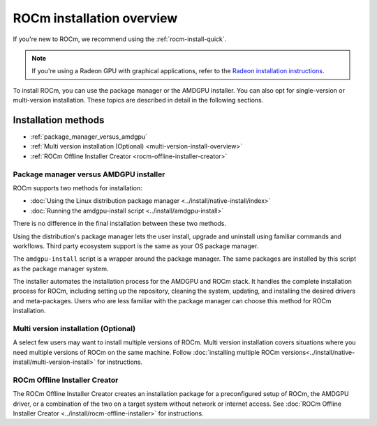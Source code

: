 .. meta::
  :description: ROCm installation options
  :keywords: ROCm installation, AMD, ROCm, Package manager, AMDGPU, single-version installation,
    multi-version installation

.. _rocm-install-overview:

*************************************************************
ROCm installation overview
*************************************************************

If you're new to ROCm, we recommend using the :ref:`rocm-install-quick`.

.. note::
    If you're using a Radeon GPU with graphical applications, refer to the
    `Radeon installation instructions <https://rocm.docs.amd.com/projects/radeon/en/latest/index.html>`_.

To install ROCm, you can use the package manager or the AMDGPU installer. You can also opt for
single-version or multi-version installation. These topics are described in detail in the following
sections.

Installation methods
######################

* :ref:`package_manager_versus_amdgpu`
* :ref:`Multi version installation (Optional) <multi-version-install-overview>`
* :ref:`ROCm Offline Installer Creator <rocm-offline-installer-creator>`

.. _package_manager_versus_amdgpu:

Package manager versus AMDGPU installer
===========================================================

ROCm supports two methods for installation:

* :doc:`Using the Linux distribution package manager <../install/native-install/index>`
* :doc:`Running the amdgpu-install script <../install/amdgpu-install>`

There is no difference in the final installation between these two methods.

Using the distribution's package manager lets the user install,
upgrade and uninstall using familiar commands and workflows. Third party
ecosystem support is the same as your OS package manager.

The ``amdgpu-install`` script is a wrapper around the package manager. The same
packages are installed by this script as the package manager system.

The installer automates the installation process for the AMDGPU
and ROCm stack. It handles the complete installation process
for ROCm, including setting up the repository, cleaning the system, updating,
and installing the desired drivers and meta-packages. Users who are
less familiar with the package manager can choose this method for ROCm
installation.

.. _multi-version-install-overview:

Multi version installation (Optional)
===========================================================

A select few users may want to install multiple versions of ROCm. Multi version installation covers situations where you need multiple versions of ROCm on the same machine. 
Follow :doc:`installing multiple ROCm versions<../install/native-install/multi-version-install>` for instructions.

.. _rocm-offline-installer-creator:

ROCm Offline Installer Creator
===========================================================

The ROCm Offline Installer Creator creates an 
installation package for a preconfigured setup of ROCm, the AMDGPU driver, or a combination
of the two on a target system without network or internet access.
See :doc:`ROCm Offline Installer Creator <../install/rocm-offline-installer>` for instructions.
